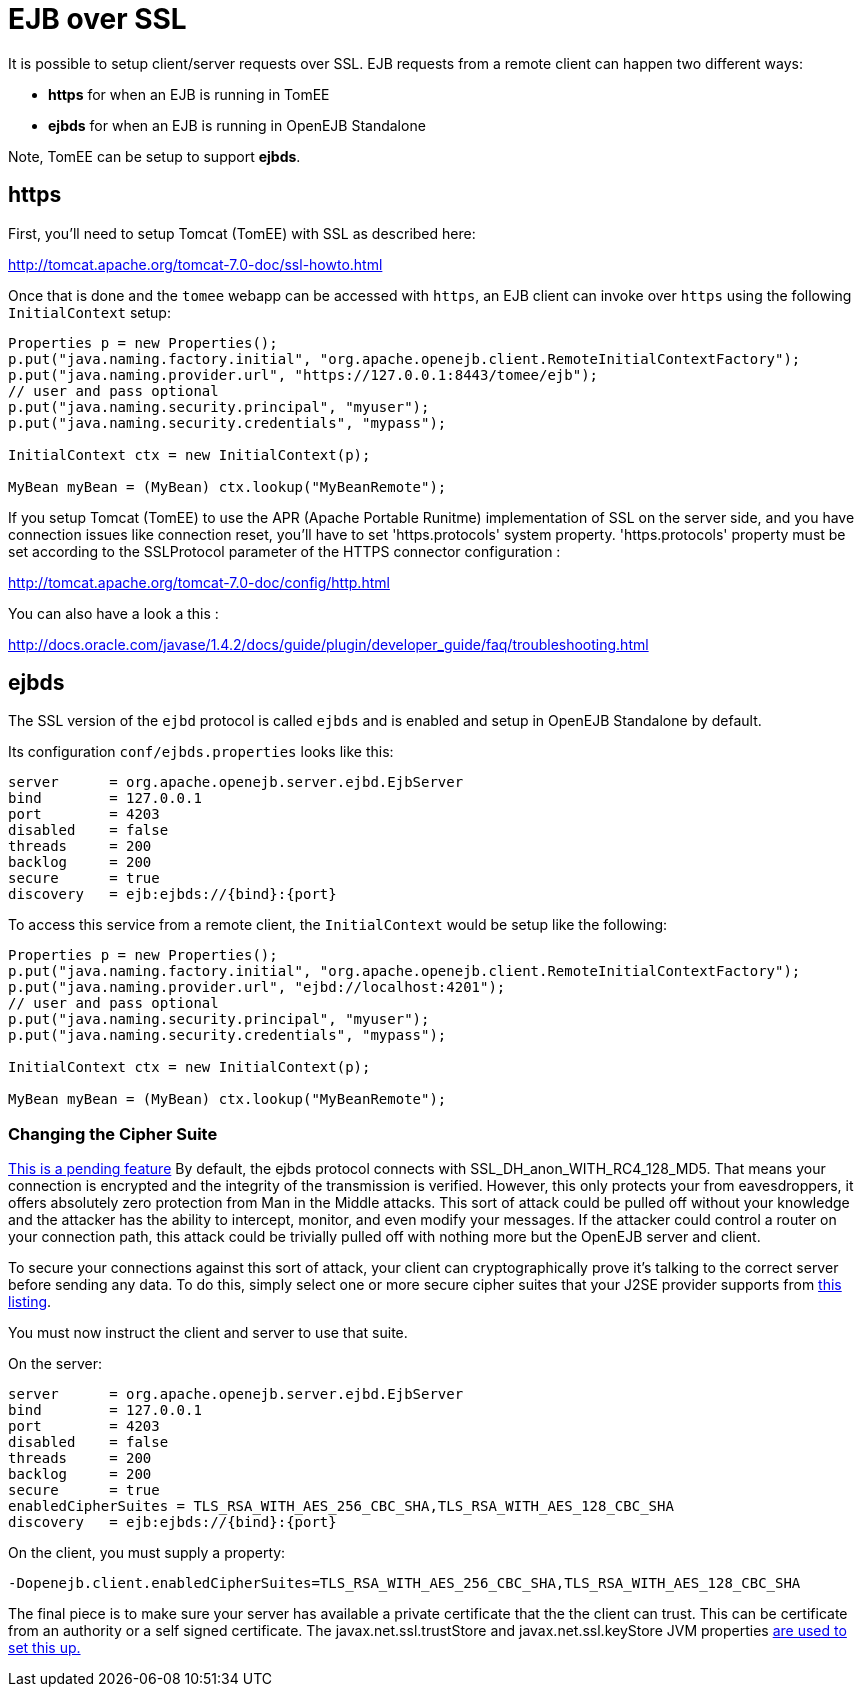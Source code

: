 = EJB over SSL
:index-group: Configuration
:jbake-date: 2018-12-05
:jbake-type: page
:jbake-status: published


It is possible to setup client/server requests over SSL. EJB requests
from a remote client can happen two different ways:

* *https* for when an EJB is running in TomEE
* *ejbds* for when an EJB is running in OpenEJB Standalone

Note, TomEE can be setup to support *ejbds*.

== https

First, you'll need to setup Tomcat (TomEE) with SSL as described here:

http://tomcat.apache.org/tomcat-7.0-doc/ssl-howto.html

Once that is done and the `tomee` webapp can be accessed with `https`,
an EJB client can invoke over `https` using the following
`InitialContext` setup:

[source,java]
----
Properties p = new Properties();
p.put("java.naming.factory.initial", "org.apache.openejb.client.RemoteInitialContextFactory");
p.put("java.naming.provider.url", "https://127.0.0.1:8443/tomee/ejb");
// user and pass optional
p.put("java.naming.security.principal", "myuser");
p.put("java.naming.security.credentials", "mypass");

InitialContext ctx = new InitialContext(p);

MyBean myBean = (MyBean) ctx.lookup("MyBeanRemote");
----

If you setup Tomcat (TomEE) to use the APR (Apache Portable Runitme)
implementation of SSL on the server side, and you have connection issues
like connection reset, you'll have to set 'https.protocols' system
property. 'https.protocols' property must be set according to the
SSLProtocol parameter of the HTTPS connector configuration :

http://tomcat.apache.org/tomcat-7.0-doc/config/http.html

You can also have a look a this :

http://docs.oracle.com/javase/1.4.2/docs/guide/plugin/developer_guide/faq/troubleshooting.html

== ejbds

The SSL version of the `ejbd` protocol is called `ejbds` and is enabled
and setup in OpenEJB Standalone by default.

Its configuration `conf/ejbds.properties` looks like this:

[source,properties]
----
server      = org.apache.openejb.server.ejbd.EjbServer
bind        = 127.0.0.1
port        = 4203
disabled    = false
threads     = 200
backlog     = 200
secure      = true
discovery   = ejb:ejbds://{bind}:{port}
----

To access this service from a remote client, the `InitialContext` would
be setup like the following:

[source,java]
----
Properties p = new Properties();
p.put("java.naming.factory.initial", "org.apache.openejb.client.RemoteInitialContextFactory");
p.put("java.naming.provider.url", "ejbd://localhost:4201");
// user and pass optional
p.put("java.naming.security.principal", "myuser");
p.put("java.naming.security.credentials", "mypass");

InitialContext ctx = new InitialContext(p);

MyBean myBean = (MyBean) ctx.lookup("MyBeanRemote");
----

=== Changing the Cipher Suite

https://issues.apache.org/jira/browse/OPENEJB-1856[This is a pending
feature] By default, the ejbds protocol connects with
SSL_DH_anon_WITH_RC4_128_MD5. That means your connection is encrypted
and the integrity of the transmission is verified. However, this only
protects your from eavesdroppers, it offers absolutely zero protection
from Man in the Middle attacks. This sort of attack could be pulled off
without your knowledge and the attacker has the ability to intercept,
monitor, and even modify your messages. If the attacker could control a
router on your connection path, this attack could be trivially pulled
off with nothing more but the OpenEJB server and client.

To secure your connections against this sort of attack, your client can
cryptographically prove it's talking to the correct server before
sending any data. To do this, simply select one or more secure cipher
suites that your J2SE provider supports from
http://docs.oracle.com/cd/E19728-01/820-2550/cipher_suites.html[this
listing].

You must now instruct the client and server to use that suite.

On the server:

[source,properties]
----
server      = org.apache.openejb.server.ejbd.EjbServer
bind        = 127.0.0.1
port        = 4203
disabled    = false
threads     = 200
backlog     = 200
secure      = true
enabledCipherSuites = TLS_RSA_WITH_AES_256_CBC_SHA,TLS_RSA_WITH_AES_128_CBC_SHA
discovery   = ejb:ejbds://{bind}:{port}
----

On the client, you must supply a property:

[source,properties]
----
-Dopenejb.client.enabledCipherSuites=TLS_RSA_WITH_AES_256_CBC_SHA,TLS_RSA_WITH_AES_128_CBC_SHA
----

The final piece is to make sure your server has available a private
certificate that the the client can trust. This can be certificate from
an authority or a self signed certificate. The javax.net.ssl.trustStore
and javax.net.ssl.keyStore JVM properties
http://fusesource.com/docs/broker/5.3/security/SSL-SysProps.html[are
used to set this up.]
